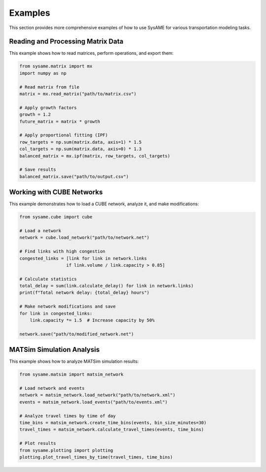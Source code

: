 Examples
========

This section provides more comprehensive examples of how to use SysAME for various transportation modeling tasks.

Reading and Processing Matrix Data
--------------------------------

This example shows how to read matrices, perform operations, and export them:

.. code-block:: python

    from sysame.matrix import mx
    import numpy as np
    
    # Read matrix from file
    matrix = mx.read_matrix("path/to/matrix.csv")
    
    # Apply growth factors
    growth = 1.2
    future_matrix = matrix * growth
    
    # Apply proportional fitting (IPF)
    row_targets = np.sum(matrix.data, axis=1) * 1.5
    col_targets = np.sum(matrix.data, axis=0) * 1.3
    balanced_matrix = mx.ipf(matrix, row_targets, col_targets)
    
    # Save results
    balanced_matrix.save("path/to/output.csv")

Working with CUBE Networks
-------------------------

This example demonstrates how to load a CUBE network, analyze it, and make modifications:

.. code-block:: python

    from sysame.cube import cube
    
    # Load a network
    network = cube.load_network("path/to/network.net")
    
    # Find links with high congestion
    congested_links = [link for link in network.links 
                      if link.volume / link.capacity > 0.85]
    
    # Calculate statistics
    total_delay = sum(link.calculate_delay() for link in network.links)
    print(f"Total network delay: {total_delay} hours")
    
    # Make network modifications and save
    for link in congested_links:
        link.capacity *= 1.5  # Increase capacity by 50%
    
    network.save("path/to/modified_network.net")

MATSim Simulation Analysis
------------------------

This example shows how to analyze MATSim simulation results:

.. code-block:: python

    from sysame.matsim import matsim_network
    
    # Load network and events
    network = matsim_network.load_network("path/to/network.xml")
    events = matsim_network.load_events("path/to/events.xml")
    
    # Analyze travel times by time of day
    time_bins = matsim_network.create_time_bins(events, bin_size_minutes=30)
    travel_times = matsim_network.calculate_travel_times(events, time_bins)
    
    # Plot results
    from sysame.plotting import plotting
    plotting.plot_travel_times_by_time(travel_times, time_bins)
